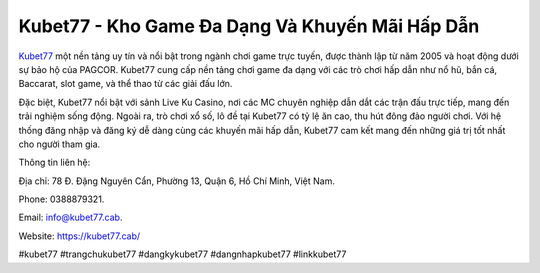 Kubet77 - Kho Game Đa Dạng Và Khuyến Mãi Hấp Dẫn
===================================

`Kubet77 <https://kubet77.cab/>`_ một nền tảng uy tín và nổi bật trong ngành chơi game trực tuyến, được thành lập từ năm 2005 và hoạt động dưới sự bảo hộ của PAGCOR. Kubet77 cung cấp nền tảng chơi game đa dạng với các trò chơi hấp dẫn như nổ hũ, bắn cá, Baccarat, slot game, và thể thao từ các giải đấu lớn. 

Đặc biệt, Kubet77 nổi bật với sảnh Live Ku Casino, nơi các MC chuyên nghiệp dẫn dắt các trận đấu trực tiếp, mang đến trải nghiệm sống động. Ngoài ra, trò chơi xổ số, lô đề tại Kubet77 có tỷ lệ ăn cao, thu hút đông đảo người chơi. Với hệ thống đăng nhập và đăng ký dễ dàng cùng các khuyến mãi hấp dẫn, Kubet77 cam kết mang đến những giá trị tốt nhất cho người tham gia.

Thông tin liên hệ: 

Địa chỉ: 78 Đ. Đặng Nguyên Cẩn, Phường 13, Quận 6, Hồ Chí Minh, Việt Nam. 

Phone: 0388879321. 

Email: info@kubet77.cab. 

Website: https://kubet77.cab/ 

#kubet77 #trangchukubet77 #dangkykubet77 #dangnhapkubet77 #linkkubet77
